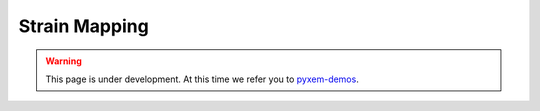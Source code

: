 Strain Mapping
==============

.. warning::

    This page is under development. At this time we refer you to `pyxem-demos <https://github.com/pyxem/pyxem-demos>`__.
